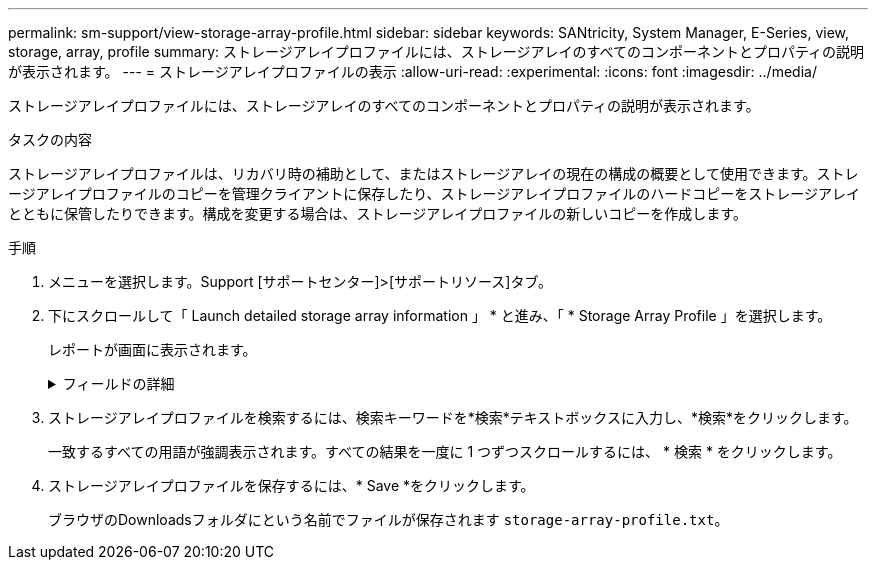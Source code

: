 ---
permalink: sm-support/view-storage-array-profile.html 
sidebar: sidebar 
keywords: SANtricity, System Manager, E-Series, view, storage, array, profile 
summary: ストレージアレイプロファイルには、ストレージアレイのすべてのコンポーネントとプロパティの説明が表示されます。 
---
= ストレージアレイプロファイルの表示
:allow-uri-read: 
:experimental: 
:icons: font
:imagesdir: ../media/


[role="lead"]
ストレージアレイプロファイルには、ストレージアレイのすべてのコンポーネントとプロパティの説明が表示されます。

.タスクの内容
ストレージアレイプロファイルは、リカバリ時の補助として、またはストレージアレイの現在の構成の概要として使用できます。ストレージアレイプロファイルのコピーを管理クライアントに保存したり、ストレージアレイプロファイルのハードコピーをストレージアレイとともに保管したりできます。構成を変更する場合は、ストレージアレイプロファイルの新しいコピーを作成します。

.手順
. メニューを選択します。Support [サポートセンター]>[サポートリソース]タブ。
. 下にスクロールして「 Launch detailed storage array information 」 * と進み、「 * Storage Array Profile 」を選択します。
+
レポートが画面に表示されます。

+
.フィールドの詳細
[%collapsible]
====
[cols="25h,~"]
|===
| セクション | 製品説明 


 a| 
ストレージアレイ
 a| 
ストレージアレイに対して設定可能なすべてのオプションとシステムの静的オプションが表示されます。これらのオプションには、コントローラ、ドライブシェルフ、ドライブ、ディスクプール、ボリュームグループ、ボリューム、ホットスペアドライブの数、許可されるドライブシェルフ、ドライブ、ソリッドステートディスク（SSD）、ボリュームの最大数、Snapshotグループ、Snapshotイメージ、Snapshotボリューム、整合性グループの数、機能に関する情報、ファームウェアバージョンに関する情報、シャーシのシリアル番号に関する情報、AutoSupportステータスとAutoSupportスキャンスケジュール情報、自動サポートデータ収集とスケジュールの設定（WWID）、ストレージID）が含まれます。



 a| 
ストレージ
 a| 
ストレージアレイ内のすべてのストレージデバイスのリストが表示されます。ストレージアレイの構成によっては、[Storage]セクションに次のサブセクションが表示される場合があります。

** *ディスク・プール*--ストレージ・アレイ内のすべてのディスク・プールのリストを表示します
** *ボリュームグループ*--ストレージアレイ内のすべてのボリュームグループのリストを表示しますボリュームと空き容量は作成順に表示されます。
** * Volumes *--ストレージアレイ内のすべてのボリュームのリストを表示します表示される情報には、ボリューム名、ボリュームステータス、容量、RAIDレベル、ボリュームグループまたはディスクプール、ドライブタイプ、およびその他の詳細があります。
** *見つからないボリューム*--ストレージアレイ内で現在ステータスが不明なすべてのボリュームのリストを表示します表示される情報には、見つからない各ボリュームのWorld Wide Identifier（WWID）があります。




 a| 
コピーサービス
 a| 
ストレージアレイに使用されているすべてのコピーサービスのリストが表示されます。ストレージアレイの構成によっては、[Copy Services]セクションに次のサブセクションが表示される場合があります。

** *ボリュームコピー*--ストレージアレイ内のすべてのコピーペアのリストを表示します表示される情報には、コピーの数、コピーペア名、ステータス、開始タイムスタンプ、およびその他の詳細があります。
** *スナップショット・グループ*--ストレージ・アレイ内のすべてのスナップショット・グループのリストを表示します
** *スナップショット・イメージ*--ストレージ・アレイ内のすべてのスナップショットのリストを表示します
** *スナップショット・ボリューム*--ストレージ・アレイ内のすべてのスナップショット・ボリュームのリストを表示します
** *コンシステンシ・グループ*--ストレージ・アレイ内のすべてのコンシステンシ・グループのリストを表示します
** *メンバーボリューム*--ストレージアレイ内のすべてのコンシステンシグループメンバーボリュームのリストを表示します
** *ミラーグループ*--すべてのミラーボリュームのリストを表示します
** *リザーブ容量*-ストレージアレイ内のすべてのリザーブ容量ボリュームのリストが表示されます




 a| 
ホストの割り当て
 a| 
ストレージアレイ内のホスト割り当てのリストが表示されます。表示される情報には、ボリューム名、論理ユニット番号（LUN）、コントローラID、ホスト名またはホストクラスタ名、およびボリュームステータスがあります。トポロジ定義とホストタイプ定義などの追加情報が表示されます。



 a| 
ハードウェア
 a| 
ストレージアレイ内のすべてのハードウェアのリストが表示されます。ストレージアレイの構成によっては、[ハードウェア]セクションに次のサブセクションが表示される場合があります。

** *コントローラ*--ストレージアレイ内のすべてのコントローラのリストを表示しますコントローラの場所'ステータス'構成が含まれますまた、ドライブチャネル情報、ホストチャネル情報、イーサネットポート情報も含まれます。
** *ドライブ*--ストレージアレイ内のすべてのドライブのリストを表示しますシェルフID、ドロワーID、スロットIDの順にドライブが表示されます。表示される情報には、シェルフID、ドロワーID、スロットID、ステータス、物理容量、メディアタイプ、インターフェイスタイプ、現在のデータ速度、製品ID、および各ドライブのファームウェアバージョンがあります。[ドライブ]セクションには、ドライブチャネル情報、ホットスペアの対象情報、および消耗度情報（SSDドライブの場合のみ）も表示されます。消耗度情報には、使用済み寿命の割合が含まれます。これは、これまでにSSDドライブに書き込まれたデータ量を、ドライブの理論上の合計書き込み制限で割った値です。
** *ドライブチャネル*--ストレージアレイ内のすべてのドライブチャネルの情報を表示します表示される情報には、チャネルステータス、リンクステータス（該当する場合）、ドライブ数、および累積エラー数があります。
** * shelves *--ストレージアレイ内のすべてのシェルフの情報を表示します。表示される情報には、ドライブタイプとシェルフの各コンポーネントのステータス情報があります。シェルフコンポーネントには、バッテリパック、Small Form-factor Pluggable（SFP）トランシーバ、電源/ファンキャニスター、入出力モジュール（IOM）キャニスターなどがあります。ストレージアレイでセキュリティキーが使用されている場合は、[ハードウェア]セクションにセキュリティキー識別子も表示されます。




 a| 
特徴
 a| 
インストールされている機能パックのリストと、ホストまたはホストクラスタあたりのSnapshotグループ、Snapshot（レガシー）、ボリュームの最大許容数が表示されます。[機能]セクションの情報には、ドライブセキュリティ（ストレージアレイでセキュリティが有効になっているか無効になっているか）も含まれます。

|===
====
. ストレージアレイプロファイルを検索するには、検索キーワードを*検索*テキストボックスに入力し、*検索*をクリックします。
+
一致するすべての用語が強調表示されます。すべての結果を一度に 1 つずつスクロールするには、 * 検索 * をクリックします。

. ストレージアレイプロファイルを保存するには、* Save *をクリックします。
+
ブラウザのDownloadsフォルダにという名前でファイルが保存されます `storage-array-profile.txt`。


